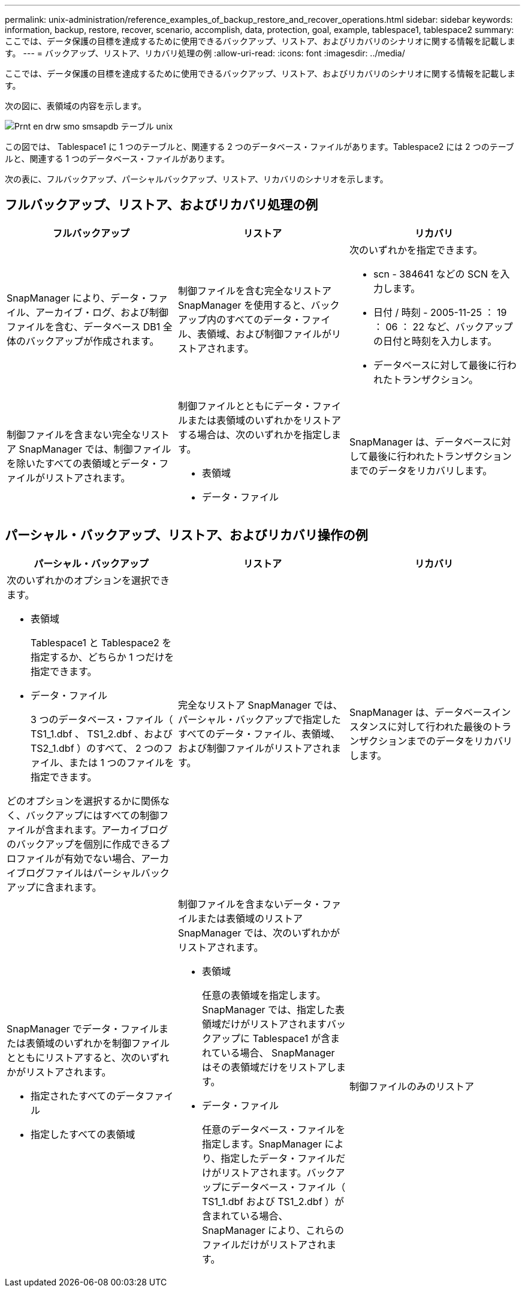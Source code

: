 ---
permalink: unix-administration/reference_examples_of_backup_restore_and_recover_operations.html 
sidebar: sidebar 
keywords: information, backup, restore, recover, scenario, accomplish, data, protection, goal, example, tablespace1, tablespace2 
summary: ここでは、データ保護の目標を達成するために使用できるバックアップ、リストア、およびリカバリのシナリオに関する情報を記載します。 
---
= バックアップ、リストア、リカバリ処理の例
:allow-uri-read: 
:icons: font
:imagesdir: ../media/


[role="lead"]
ここでは、データ保護の目標を達成するために使用できるバックアップ、リストア、およびリカバリのシナリオに関する情報を記載します。

次の図に、表領域の内容を示します。

image::../media/prnt_en_drw_smo_smsap_db_tables_unix.gif[Prnt en drw smo smsapdb テーブル unix]

この図では、 Tablespace1 に 1 つのテーブルと、関連する 2 つのデータベース・ファイルがあります。Tablespace2 には 2 つのテーブルと、関連する 1 つのデータベース・ファイルがあります。

次の表に、フルバックアップ、パーシャルバックアップ、リストア、リカバリのシナリオを示します。



== フルバックアップ、リストア、およびリカバリ処理の例

|===
| フルバックアップ | リストア | リカバリ 


 a| 
SnapManager により、データ・ファイル、アーカイブ・ログ、および制御ファイルを含む、データベース DB1 全体のバックアップが作成されます。
 a| 
制御ファイルを含む完全なリストア SnapManager を使用すると、バックアップ内のすべてのデータ・ファイル、表領域、および制御ファイルがリストアされます。
 a| 
次のいずれかを指定できます。

* scn - 384641 などの SCN を入力します。
* 日付 / 時刻 - 2005-11-25 ： 19 ： 06 ： 22 など、バックアップの日付と時刻を入力します。
* データベースに対して最後に行われたトランザクション。




 a| 
制御ファイルを含まない完全なリストア SnapManager では、制御ファイルを除いたすべての表領域とデータ・ファイルがリストアされます。
 a| 
制御ファイルとともにデータ・ファイルまたは表領域のいずれかをリストアする場合は、次のいずれかを指定します。

* 表領域
* データ・ファイル

 a| 
SnapManager は、データベースに対して最後に行われたトランザクションまでのデータをリカバリします。

|===


== パーシャル・バックアップ、リストア、およびリカバリ操作の例

|===
| パーシャル・バックアップ | リストア | リカバリ 


 a| 
次のいずれかのオプションを選択できます。

* 表領域
+
Tablespace1 と Tablespace2 を指定するか、どちらか 1 つだけを指定できます。

* データ・ファイル
+
3 つのデータベース・ファイル（ TS1_1.dbf 、 TS1_2.dbf 、および TS2_1.dbf ）のすべて、 2 つのファイル、または 1 つのファイルを指定できます。



どのオプションを選択するかに関係なく、バックアップにはすべての制御ファイルが含まれます。アーカイブログのバックアップを個別に作成できるプロファイルが有効でない場合、アーカイブログファイルはパーシャルバックアップに含まれます。
 a| 
完全なリストア SnapManager では、パーシャル・バックアップで指定したすべてのデータ・ファイル、表領域、および制御ファイルがリストアされます。
 a| 
SnapManager は、データベースインスタンスに対して行われた最後のトランザクションまでのデータをリカバリします。



 a| 
SnapManager でデータ・ファイルまたは表領域のいずれかを制御ファイルとともにリストアすると、次のいずれかがリストアされます。

* 指定されたすべてのデータファイル
* 指定したすべての表領域

 a| 
制御ファイルを含まないデータ・ファイルまたは表領域のリストア SnapManager では、次のいずれかがリストアされます。

* 表領域
+
任意の表領域を指定します。SnapManager では、指定した表領域だけがリストアされますバックアップに Tablespace1 が含まれている場合、 SnapManager はその表領域だけをリストアします。

* データ・ファイル
+
任意のデータベース・ファイルを指定します。SnapManager により、指定したデータ・ファイルだけがリストアされます。バックアップにデータベース・ファイル（ TS1_1.dbf および TS1_2.dbf ）が含まれている場合、 SnapManager により、これらのファイルだけがリストアされます。


 a| 
制御ファイルのみのリストア

|===